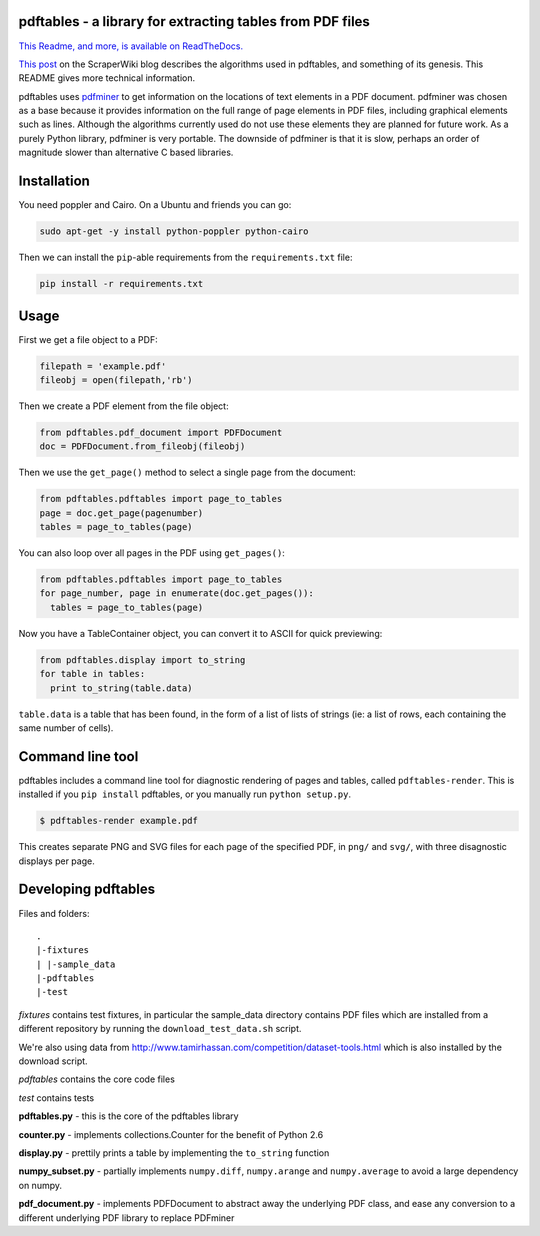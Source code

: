 .. -*- mode: rst -*-

pdftables - a library for extracting tables from PDF files
==========================================================

.. image:: https://travis-ci.org/okfn/pdftables.png
   :target: https://travis-ci.org/okfn/pdftables
.. image:: https://pypip.in/v/pdftables/badge.png
   :target: https://pypi.python.org/pypi/pdftables

..

`This Readme, and more, is available on ReadTheDocs. <http://pdftables.readthedocs.org/>`_

`This post <http://blog.scraperwiki.com/2013/07/29/pdftables-a-python-library-for-getting-tables-out-of-pdf-files>`_
on the ScraperWiki blog describes the algorithms used in pdftables, and
something of its genesis. This README gives more technical information.

pdftables uses `pdfminer <http://www.unixuser.org/~euske/python/pdfminer/>`_ to get information on the locations of text
elements in a PDF document. pdfminer was chosen as a base because it provides
information on the full range of page elements in PDF files, including
graphical elements such as lines. Although the algorithms currently used do not
use these elements they are planned for future work. As a purely Python library,
pdfminer is very portable. The downside of pdfminer is that it is slow, perhaps
an order of magnitude slower than alternative C based libraries.

Installation
============

You need poppler and Cairo. On a Ubuntu and friends you can go:

.. code:: bash

  sudo apt-get -y install python-poppler python-cairo

Then we can install the ``pip``-able requirements from the ``requirements.txt`` file:

.. code:: bash

  pip install -r requirements.txt

Usage
=====

First we get a file object to a PDF:

.. code:: python

  filepath = 'example.pdf'
  fileobj = open(filepath,'rb')

Then we create a PDF element from the file object:

.. code:: python

  from pdftables.pdf_document import PDFDocument
  doc = PDFDocument.from_fileobj(fileobj)

Then we use the ``get_page()`` method to select a single page from the document:

.. code:: python

  from pdftables.pdftables import page_to_tables
  page = doc.get_page(pagenumber)
  tables = page_to_tables(page)

You can also loop over all pages in the PDF using ``get_pages()``:

.. code:: python

  from pdftables.pdftables import page_to_tables
  for page_number, page in enumerate(doc.get_pages()):
    tables = page_to_tables(page)

Now you have a TableContainer object, you can convert it to ASCII for quick previewing:

.. code:: python

  from pdftables.display import to_string
  for table in tables:
    print to_string(table.data)

``table.data`` is a table that has been found, in the form of a list of lists of strings
(ie: a list of rows, each containing the same number of cells).

Command line tool
=================

pdftables includes a command line tool for diagnostic rendering of pages and tables, called ``pdftables-render``.
This is installed if you ``pip install`` pdftables, or you manually run ``python setup.py``.

.. code:: bash

  $ pdftables-render example.pdf

This creates separate PNG and SVG files for each page of the specified PDF, in ``png/`` and ``svg/``, with three disagnostic displays per page.

Developing pdftables
====================

Files and folders::

  .
  |-fixtures
  | |-sample_data
  |-pdftables
  |-test

*fixtures* contains test fixtures, in particular the sample_data directory
contains PDF files which are installed from a different repository by running
the ``download_test_data.sh`` script.

We're also using data from http://www.tamirhassan.com/competition/dataset-tools.html which is also installed by the download script.

*pdftables* contains the core code files

*test* contains tests

**pdftables.py** - this is the core of the pdftables library

**counter.py** - implements collections.Counter for the benefit of Python 2.6

**display.py** - prettily prints a table by implementing the ``to_string`` function

**numpy_subset.py** - partially implements ``numpy.diff``, ``numpy.arange`` and ``numpy.average`` to avoid a large dependency on numpy.

**pdf_document.py** - implements PDFDocument to abstract away the underlying PDF class, and ease any conversion to a different underlying PDF library to replace PDFminer



